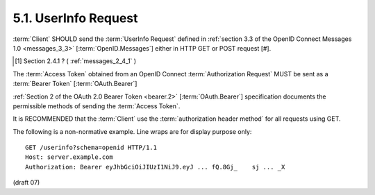 5.1.  UserInfo Request
-----------------------------------

:term:`Client` SHOULD send the :term:`UserInfo Request` defined 
in :ref:`section 3.3 of the OpenID Connect Messages 1.0 <messages_3_3>` [:term:`OpenID.Messages`] 
either in HTTP GET or POST request [#].

.. [#] Section 2.4.1 ? ( :ref:`messages_2_4_1` )

The :term:`Access Token` obtained from an OpenID Connect :term:`Authorization Request` 
MUST be sent as a :term:`Bearer Token` [:term:`OAuth.Bearer`]

:ref:`Section 2 of the OAuth 2.0 Bearer Token <bearer.2>` [:term:`OAuth.Bearer`] specification documents 
the permissible methods of sending the :term:`Access Token`.

It is RECOMMENDED that 
the :term:`Client` use the :term:`authorization header method` for all requests using GET.

The following is a non-normative example. Line wraps are for display purpose only:

::

    GET /userinfo?schema=openid HTTP/1.1
    Host: server.example.com
    Authorization: Bearer eyJhbGciOiJIUzI1NiJ9.eyJ ... fQ.8Gj_    sj ... _X

(draft 07)
